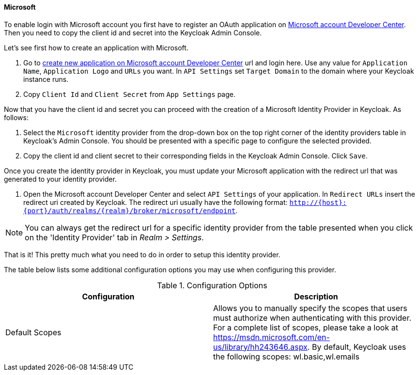 
==== Microsoft

To enable login with Microsoft account you first have to register an OAuth application on https://account.live.com/developers/applications/index[Microsoft account Developer Center].
Then you need to copy the client id and secret into the Keycloak Admin Console.

Let's see first how to create an application with Microsoft.

. Go to https://account.live.com/developers/applications/create[create new application on Microsoft account Developer Center] url and login here.
  Use any value for `Application Name`, `Application Logo` and `URLs` you want.
  In `API Settings` set `Target Domain` to the domain where your Keycloak instance runs.
. Copy `Client Id` and `Client Secret` from `App Settings` page.

Now that you have the client id and secret you can proceed with the creation of a Microsoft Identity Provider in Keycloak.
As follows:

. Select the `Microsoft` identity provider from the drop-down box on the top right corner of the identity providers table in Keycloak's Admin Console.
  You should be presented with a specific page to configure the selected provided.
. Copy the client id and client secret to their corresponding fields in the Keycloak Admin Console.
  Click `Save`.

Once you create the identity provider in Keycloak, you must update your Microsoft application with the redirect url that was generated to your identity provider.

. Open the Microsoft account Developer Center and select `API Settings` of your application.
  In `Redirect URLs`                        insert the redirect uri created by Keycloak.
  The redirect uri usually have the following format: `http://{host}:{port}/auth/realms/{realm}/broker/microsoft/endpoint`.

NOTE: You can always get the redirect url for a specific identity provider from the table presented when you click on the 'Identity Provider' tab in _Realm > Settings_.

That is it! This pretty much what you need to do in order to setup this identity provider.

The table below lists some additional configuration options you may use when configuring this provider.

.Configuration Options
[cols="1,1", options="header"]
|===
|
                                Configuration

|
                                Description

|
                                Default Scopes

|
                                Allows you to manually specify the scopes that users must authorize when authenticating with this provider. For a complete list of scopes, please take a look at https://msdn.microsoft.com/en-us/library/hh243646.aspx. By default, Keycloak uses the following scopes: wl.basic,wl.emails

|===
